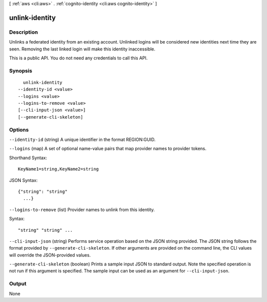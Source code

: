 [ :ref:`aws <cli:aws>` . :ref:`cognito-identity <cli:aws cognito-identity>` ]

.. _cli:aws cognito-identity unlink-identity:


***************
unlink-identity
***************



===========
Description
===========



Unlinks a federated identity from an existing account. Unlinked logins will be considered new identities next time they are seen. Removing the last linked login will make this identity inaccessible.

 

This is a public API. You do not need any credentials to call this API.



========
Synopsis
========

::

    unlink-identity
  --identity-id <value>
  --logins <value>
  --logins-to-remove <value>
  [--cli-input-json <value>]
  [--generate-cli-skeleton]




=======
Options
=======

``--identity-id`` (string)
A unique identifier in the format REGION:GUID.

``--logins`` (map)
A set of optional name-value pairs that map provider names to provider tokens.



Shorthand Syntax::

    KeyName1=string,KeyName2=string




JSON Syntax::

  {"string": "string"
    ...}



``--logins-to-remove`` (list)
Provider names to unlink from this identity.



Syntax::

  "string" "string" ...



``--cli-input-json`` (string)
Performs service operation based on the JSON string provided. The JSON string follows the format provided by ``--generate-cli-skeleton``. If other arguments are provided on the command line, the CLI values will override the JSON-provided values.

``--generate-cli-skeleton`` (boolean)
Prints a sample input JSON to standard output. Note the specified operation is not run if this argument is specified. The sample input can be used as an argument for ``--cli-input-json``.



======
Output
======

None